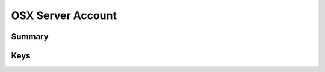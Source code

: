 OSX Server Account
==================

Summary
-------

.. pfmheader:: manifests/ac2/com.apple.osxserver.account manifest.plist
.. pfm:: manifests/ac2/com.apple.osxserver.account manifest.plist

Keys
----

.. pfmkey:: AccountDescription manifests/ac2/com.apple.osxserver.account manifest.plist
.. pfmkey:: HostName manifests/ac2/com.apple.osxserver.account manifest.plist
.. pfmkey:: UserName manifests/ac2/com.apple.osxserver.account manifest.plist
.. pfmkey:: Password manifests/ac2/com.apple.osxserver.account manifest.plist
.. pfmkey:: ConfiguredAccounts manifests/ac2/com.apple.osxserver.account manifest.plist


